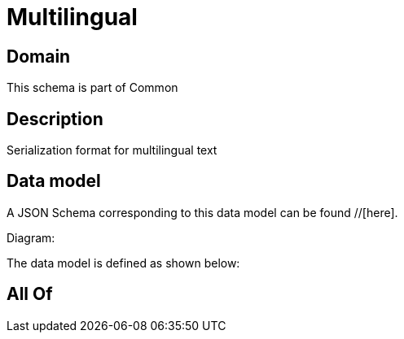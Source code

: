 = Multilingual

[#domain]
== Domain

This schema is part of Common

[#description]
== Description
Serialization format for multilingual text


[#data_model]
== Data model

A JSON Schema corresponding to this data model can be found //[here].

Diagram:


The data model is defined as shown below:


[#all_of]
== All Of

